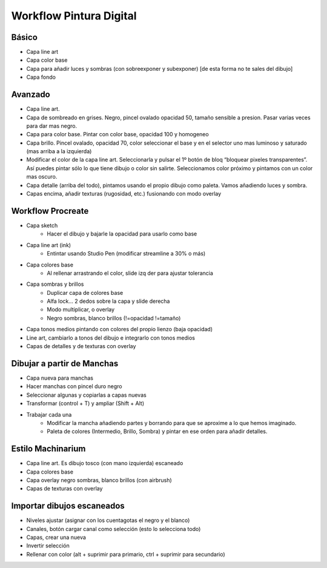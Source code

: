 =========================
Workflow Pintura Digital
=========================


Básico
=========================

- Capa line art
- Capa color base
- Capa para añadir luces y sombras (con sobreexponer y subexponer) [de esta forma no te sales del dibujo]
- Capa fondo

Avanzado
=========================

- Capa line art.
- Capa de sombreado en grises. Negro, pincel ovalado opacidad 50, tamaño sensible a presion. Pasar varias veces para dar mas negro.
- Capa para color base. Pintar con color base, opacidad 100 y homogeneo
- Capa brillo. Pincel ovalado, opacidad 70, color seleccionar el base y en el selector uno mas luminoso y saturado (mas arriba a la izquierda)
- Modificar el color de la capa line art. Seleccionarla y pulsar el 1º botón de bloq “bloquear pixeles transparentes”. Así puedes pintar sólo lo que tiene dibujo o color sin salirte. Seleccionamos color próximo y pintamos con un color mas oscuro.
- Capa detalle (arriba del todo), pintamos usando el propio dibujo como paleta. Vamos añadiendo luces y sombra.
- Capas encima, añadir texturas (rugosidad, etc.) fusionando con modo overlay


Workflow Procreate
=========================

- Capa sketch
    - Hacer el dibujo y bajarle la opacidad para usarlo como base
- Capa line art (ink)
    - Entintar usando Studio Pen (modificar streamline a 30% o más)
- Capa colores base
    - Al rellenar arrastrando el color, slide izq der para ajustar tolerancia
- Capa sombras y brillos
    - Duplicar capa de colores base
    - Alfa lock… 2 dedos sobre la capa y slide derecha
    - Modo multiplicar, o overlay
    - Negro sombras, blanco brillos (!=opacidad !=tamaño)
- Capa tonos medios pintando con colores del propio lienzo (baja opacidad)
- Line art, cambiarlo a tonos del dibujo e integrarlo con tonos medios
- Capas de detalles y de texturas con overlay


Dibujar a partir de Manchas
=============================

- Capa nueva para manchas
- Hacer manchas con pincel duro negro
- Seleccionar algunas y copiarlas a capas nuevas
- Transformar (control + T) y ampliar (Shift + Alt)
- Trabajar cada una
    - Modificar la mancha añadiendo partes y borrando para que se aproxime a lo que hemos imaginado.
    - Paleta de colores (Intermedio, Brillo, Sombra) y pintar en ese orden para añadir detalles.


Estilo Machinarium
=========================

- Capa line art. Es dibujo tosco (con mano izquierda) escaneado
- Capa colores base
- Capa overlay negro sombras, blanco brillos (con airbrush)
- Capas de texturas con overlay


Importar dibujos escaneados
=============================

- Niveles ajustar (asignar con los cuentagotas el negro y el blanco)
- Canales, botón cargar canal como selección (esto lo selecciona todo)
- Capas, crear una nueva
- Invertir selección
- Rellenar con color (alt + suprimir para primario, ctrl + suprimir para secundario) 





